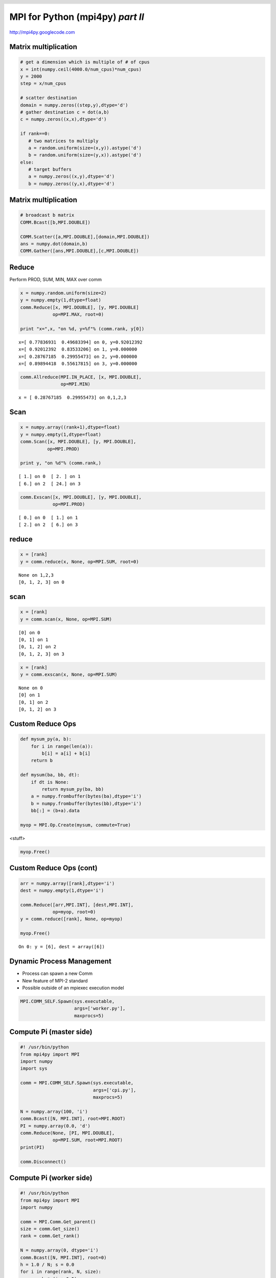 =================================
MPI for Python (mpi4py) *part II*
=================================

.. raw:: html   

   <p class="center">Eilif Muller (EPFL, Switzerland) and<br>Lisandro Dalcin (UNL, Argentina)</p>


.. class:: center

   http://mpi4py.googlecode.com

.. footer:: 
   .. raw:: html

      <h1>MPI for Python II</h1>
      <h2>Muller & Dalcin, CodeJam3, Freiburg</h2>


.. header:: 
   
   .. raw:: html   
   
	<img class="scale" align="right" width="140" height="95" src="logo.png" alt="mpi4py" title="mpi4py" />


Matrix multiplication
=====================

.. sourcecode:: python

  # get a dimension which is multiple of # of cpus
  x = int(numpy.ceil(4000.0/num_cpus)*num_cpus)
  y = 2000
  step = x/num_cpus

  # scatter destination
  domain = numpy.zeros((step,y),dtype='d')
  # gather destination c = dot(a,b)
  c = numpy.zeros((x,x),dtype='d')

  if rank==0:
     # two matrices to multiply
     a = random.uniform(size=(x,y)).astype('d')
     b = random.uniform(size=(y,x)).astype('d')
  else:
     # target buffers
     a = numpy.zeros((x,y),dtype='d')
     b = numpy.zeros((y,x),dtype='d')


Matrix multiplication
=====================

.. sourcecode:: python

  # broadcast b matrix
  COMM.Bcast([b,MPI.DOUBLE])

  COMM.Scatter([a,MPI.DOUBLE],[domain,MPI.DOUBLE])
  ans = numpy.dot(domain,b)    
  COMM.Gather([ans,MPI.DOUBLE],[c,MPI.DOUBLE])


Reduce
======

Perform PROD, SUM, MIN, MAX over comm

.. class:: small

.. sourcecode:: python

   x = numpy.random.uniform(size=2)
   y = numpy.empty(1,dtype=float)
   comm.Reduce([x, MPI.DOUBLE], [y, MPI.DOUBLE]
               op=MPI.MAX, root=0)
   
   print "x=",x, "on %d, y=%f"% (comm.rank, y[0])

::

 x=[ 0.77836931  0.49683394] on 0, y=0.92012392
 x=[ 0.92012392  0.83533206] on 1, y=0.000000
 x=[ 0.28767185  0.29955473] on 2, y=0.000000
 x=[ 0.89894418  0.55617815] on 3, y=0.000000

.. sourcecode:: python

   comm.Allreduce(MPI.IN_PLACE, [x, MPI.DOUBLE],
                  op=MPI.MIN)

::

 x = [ 0.28767185  0.29955473] on 0,1,2,3


Scan
====

.. sourcecode:: python

   x = numpy.array((rank+1),dtype=float)
   y = numpy.empty(1,dtype=float)
   comm.Scan([x, MPI.DOUBLE], [y, MPI.DOUBLE],
             op=MPI.PROD)

   print y, "on %d"% (comm.rank,)

::

 [ 1.] on 0  [ 2. ] on 1
 [ 6.] on 2  [ 24.] on 3

.. sourcecode:: python

   comm.Exscan([x, MPI.DOUBLE], [y, MPI.DOUBLE],
               op=MPI.PROD)

::

 [ 0.] on 0  [ 1.] on 1  
 [ 2.] on 2  [ 6.] on 3




reduce
======

.. sourcecode:: python

   x = [rank]
   y = comm.reduce(x, None, op=MPI.SUM, root=0)

::

 None on 1,2,3
 [0, 1, 2, 3] on 0

scan
====

.. sourcecode:: python

   x = [rank]
   y = comm.scan(x, None, op=MPI.SUM)

::
 
 [0] on 0 
 [0, 1] on 1
 [0, 1, 2] on 2
 [0, 1, 2, 3] on 3

.. sourcecode:: python

   x = [rank]
   y = comm.exscan(x, None, op=MPI.SUM)

::

 None on 0
 [0] on 1
 [0, 1] on 2
 [0, 1, 2] on 3

Custom Reduce Ops
=================

.. sourcecode:: python

    def mysum_py(a, b):
        for i in range(len(a)):
            b[i] = a[i] + b[i]
        return b

    def mysum(ba, bb, dt):
        if dt is None:
            return mysum_py(ba, bb)
        a = numpy.frombuffer(bytes(ba),dtype='i')
        b = numpy.frombuffer(bytes(bb),dtype='i')
        bb[:] = (b+a).data

    myop = MPI.Op.Create(mysum, commute=True)

.. class:: blue

  <stuff>

.. sourcecode:: python

    myop.Free()

Custom Reduce Ops (cont)
========================

.. sourcecode:: python

    arr = numpy.array([rank],dtype='i')
    dest = numpy.empty(1,dtype='i')

    comm.Reduce([arr,MPI.INT], [dest,MPI.INT], 
    	        op=myop, root=0)
    y = comm.reduce([rank], None, op=myop)

    myop.Free()

::

 On 0: y = [6], dest = array([6])


Dynamic Process Management
==========================

* Process can spawn a new Comm

* New feature of MPI-2 standard

* Possible outside of an mpiexec execution model

.. sourcecode:: python

   MPI.COMM_SELF.Spawn(sys.executable,
                       args=['worker.py'],
                       maxprocs=5)


Compute Pi (master side)
========================

.. class:: small
.. sourcecode:: python

   #! /usr/bin/python
   from mpi4py import MPI
   import numpy
   import sys

   comm = MPI.COMM_SELF.Spawn(sys.executable,
                              args=['cpi.py'],
                              maxprocs=5)

   N = numpy.array(100, 'i')
   comm.Bcast([N, MPI.INT], root=MPI.ROOT)
   PI = numpy.array(0.0, 'd')
   comm.Reduce(None, [PI, MPI.DOUBLE],
               op=MPI.SUM, root=MPI.ROOT)
   print(PI)

   comm.Disconnect()


Compute Pi (worker side)
=================================

.. class:: small
.. sourcecode:: python

   #! /usr/bin/python
   from mpi4py import MPI
   import numpy

   comm = MPI.Comm.Get_parent()
   size = comm.Get_size()
   rank = comm.Get_rank()

   N = numpy.array(0, dtype='i')
   comm.Bcast([N, MPI.INT], root=0)
   h = 1.0 / N; s = 0.0
   for i in range(rank, N, size):
       x = h * (i + 0.5)
       s += 4.0 / (1.0 + x**2)
   PI = numpy.array(s * h, dtype='d')
   comm.Reduce([PI, MPI.DOUBLE], None,
               op=MPI.SUM, root=0)

   comm.Disconnect()


Parallel I/O
============

.. sourcecode:: python

   comm = MPI.COMM_WORLD
   atype = MPI.DOUBLE
   mode = MPI.MODE_WRONLY | MPI.MODE_CREATE

   m, M = 1,1*comm.size
   A = rank*numpy.ones(m*M, dtype='d').reshape(m,M)

   sizes = [M, M] # global array shape
   subsizes = [m, M] # local subarray shape
   starts = [m*comm.rank, 0] # start of section here
   mktype = atype.Create_subarray # constructor
   view = mktype(sizes,subsizes,starts,MPI.ORDER_C)
   fh = MPI.File.Open(comm, 'datafile', mode )
   fh.Set_view(etype=atype, filetype=view)

   fh.Write_all([A, atype])
   fh.Close()
   view.Free()

Created 'datafile'

Parallel I/O (cont)
===================

.. sourcecode:: python

   f = file('datafile','rb')
   a = numpy.frombuffer(f.read(),dtype=float)

a = [ 0.  0.  0.  1.  1.  1.  2.  2.  2.]

* pytables (hdf5) parallel I/O support?



Interoperability
================

Good support for wrapping other MPI-based codes.

.. class:: incremental

* You can use Cython (``cimport`` statement).

* You can use SWIG (*typemaps* provided).

* You can use F2Py (``py2f()``/``f2py()`` methods).

* You can use hand-written C (C-API provided).

mpi4py will allow you to use virtually any MPI based C/C++/Fortran
code from Python.



Wrapping with SWIG
==================

+---------------------------------------+-----------------------------------------+
| .. class:: tiny                       | .. class:: tiny                         |
| .. sourcecode:: none                  | .. sourcecode:: none                    |
|                                       |                                         |
|    // file: helloworld.i              |    /* file: helloworld.c */             |
|    %module helloworld                 |    void sayhello(MPI_Comm comm)         |
|    %{                                 |    {                                    |      
|    #include <mpi.h>                   |      int size, rank;                    |
|    #include "helloworld.c"            |      MPI_Comm_size(comm, &size);        |
|    }%                                 |      MPI_Comm_rank(comm, &rank);        |
|                                       |      printf("Hello, World! "            |
|    %include mpi4py/mpi4py.i           |             "I am process %d of %d.\n", |
|    %mpi4py_typemap(Comm, MPI_Comm);   |             rank, size);                |
|    void sayhello(MPI_Comm comm);      |    }                                    |
+---------------------------------------+-----------------------------------------+
|                                                                                 |
| .. sourcecode:: python                                                          |
|                                                                                 |
|    >>> from mpi4py import MPI                                                   |
|    >>> import helloworld                                                        |
|    >>> helloworld.sayhello(MPI.COMM_WORLD)                                      |
|    Hello, World! I am process 0 of 1.                                           |
+---------------------------------------------------------------------------------+  


Wrapping with F2Py
==================

+---------------------------------------------------------------------------------+
| .. class:: tiny                                                                 |
| .. sourcecode:: none                                                            |
|                                                                                 |
|    !file: helloworld.f90                                                        |
|    subroutine sayhello(comm)                                                    |
|      use mpi                                                                    |
|      implicit none                                                              |
|      integer :: comm, rank, size, ierr                                          |
|      call MPI_Comm_size(comm, size, ierr)                                       |
|      call MPI_Comm_rank(comm, rank, ierr)                                       |
|      print *, 'Hello, World! I am process ',rank,' of ',size,'.'                |
|    end subroutine sayhello                                                      |
+---------------------------------------------------------------------------------+
|                                                                                 |
| .. sourcecode:: python                                                          |
|                                                                                 |
|    >>> from mpi4py import MPI                                                   |
|    >>> import helloworld                                                        |
|    >>> fcomm = MPI.COMM_WORLD.py2f()                                            |
|    >>> helloworld.sayhello(fcomm)                                               |
|    Hello, World! I am process 0 of 1.                                           |
+---------------------------------------------------------------------------------+

Wrapping with boost
===================

.. sourcecode:: c++

   static void hw_sayhello(object py_comm)
   {
      PyObject* py_obj = py_comm.ptr();
      MPI_Comm *comm_p = PyMPIComm_Get(py_obj);
      if (comm_p == NULL) throw_error_already_set();
      sayhello(comm_p);
   }

   BOOST_PYTHON_MODULE(helloworld)
   {
      if (import_mpi4py() < 0) return; /* Python 2.X */

      def("sayhello", hw_sayhello);
   }

.. sourcecode:: python

   import helloworld
   helloworld.sayhello(comm)


Conclusions
===========

* Python is a great language for HPC.
* In addition to mpi4py and IPython there are also: petsc4py,
  slepc4py, pytrilinos.
* Great glue language for mixed language parallel codes.

Do not hesitate to ask for help ...

* Mailing List mpi4py@googlegroups.com

* Lisandro Dalcin dalcinl@gmail.com
